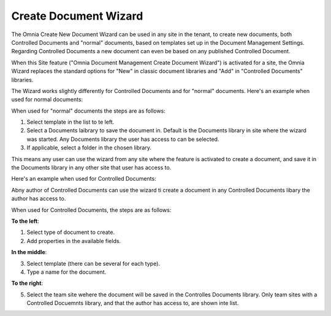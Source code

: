 Create Document Wizard
===========================

The Omnia Create New Document Wizard can be used in any site in the tenant, to create new documents, both Controlled Documents and "normal" documents, based on templates set up in the Document Management Settings. Regarding Controlled Documents a new document can even be based on any published Controlled Document.

When this Site feature ("Omnia Document Management Create Document Wizard") is activated for a site, the Omnia Wizard replaces the standard options for "New" in classic document libraries and "Add" in "Controlled Documents" libraries.

The Wizard works slightly differently for Controlled Documents and for "normal" documents. Here's an example when used for normal documents:

.. image:: odm-wizard.png

When used for "normal" documents the steps are as follows:

1. Select template in the list to te left.
2. Select a Documents laibrary to save the document in. Default is the Documents library in site where the wizard was started. Any Documents library the user has access to can be selected.
3. If applicable, select a folder in the chosen library. 

This means any user can use the wizard from any site where the feature is activated to create a document, and save it in the Documents library in any other site that user has access to.

Here's an example when used for Controlled Documents:

.. image:: docwizard-controlled.png

Abny author of Controlled Documents can use the wizard ti create a document in any Controlled Documents libary the author has access to.

When used for Controlled Documents, the steps are as follows:

**To the left**:

1. Select type of document to create. 
2. Add properties in the available fields.

**In the middle**:

3. Select template (there can be several for each type).
4. Type a name for the document.

**To the right**:

5. Select the team site wehere the document will be saved in the Controlles Documents library. Only team sites with a Controlled Docuemnts library, and that the author has access to, are shown inte list.

